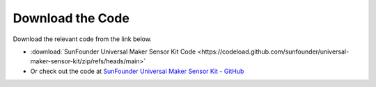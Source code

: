 Download the Code
========================

Download the relevant code from the link below.

* :download:`SunFounder Universal Maker Sensor Kit Code <https://codeload.github.com/sunfounder/universal-maker-sensor-kit/zip/refs/heads/main>`

* Or check out the code at `SunFounder Universal Maker Sensor Kit - GitHub <https://github.com/sunfounder/universal-maker-sensor-kit>`_

